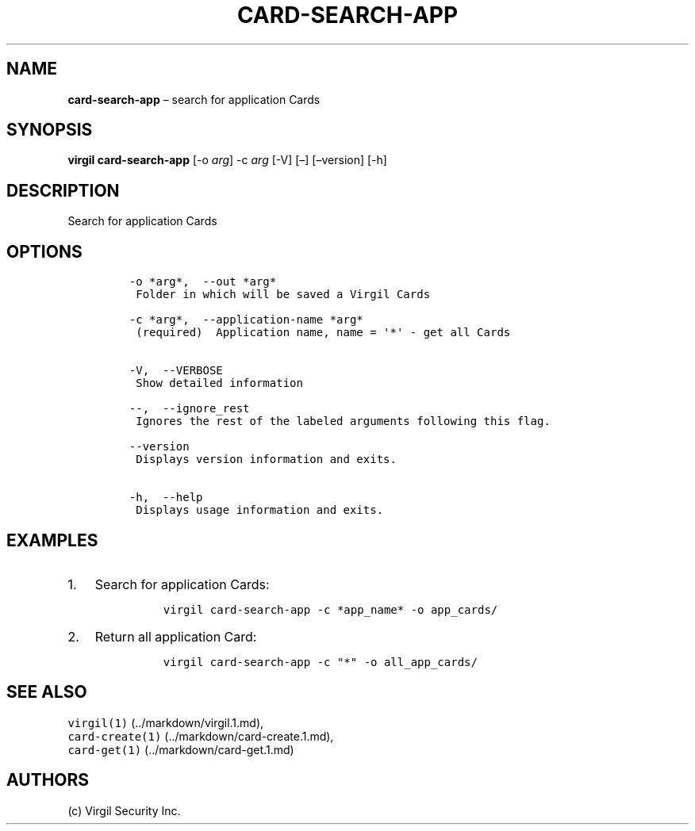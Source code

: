 .\" Automatically generated by Pandoc 1.16.0.2
.\"
.TH "CARD\-SEARCH\-APP" "1" "February 29, 2016" "Virgil Security CLI (2.0.0)" "Virgil"
.hy
.SH NAME
.PP
\f[B]card\-search\-app\f[] \[en] search for application Cards
.SH SYNOPSIS
.PP
\f[B]virgil card\-search\-app\f[] [\-o \f[I]arg\f[]] \-c \f[I]arg\f[]
[\-V] [\[en]] [\[en]version] [\-h]
.SH DESCRIPTION
.PP
Search for application Cards
.SH OPTIONS
.IP
.nf
\f[C]
\-o\ *arg*,\ \ \-\-out\ *arg*
\ Folder\ in\ which\ will\ be\ saved\ a\ Virgil\ Cards

\-c\ *arg*,\ \ \-\-application\-name\ *arg*
\ (required)\ \ Application\ name,\ name\ =\ \[aq]*\[aq]\ \-\ get\ all\ Cards


\-V,\ \ \-\-VERBOSE
\ Show\ detailed\ information

\-\-,\ \ \-\-ignore_rest
\ Ignores\ the\ rest\ of\ the\ labeled\ arguments\ following\ this\ flag.

\-\-version
\ Displays\ version\ information\ and\ exits.

\-h,\ \ \-\-help
\ Displays\ usage\ information\ and\ exits.
\f[]
.fi
.SH EXAMPLES
.IP "1." 3
Search for application Cards:
.RS 4
.IP
.nf
\f[C]
virgil\ card\-search\-app\ \-c\ *app_name*\ \-o\ app_cards/
\f[]
.fi
.RE
.IP "2." 3
Return all application Card:
.RS 4
.IP
.nf
\f[C]
virgil\ card\-search\-app\ \-c\ "*"\ \-o\ all_app_cards/
\f[]
.fi
.RE
.SH SEE ALSO
.PP
\f[C]virgil(1)\f[] (../markdown/virgil.1.md),
.PD 0
.P
.PD
\f[C]card\-create(1)\f[] (../markdown/card-create.1.md),
.PD 0
.P
.PD
\f[C]card\-get(1)\f[] (../markdown/card-get.1.md)
.SH AUTHORS
(c) Virgil Security Inc.
